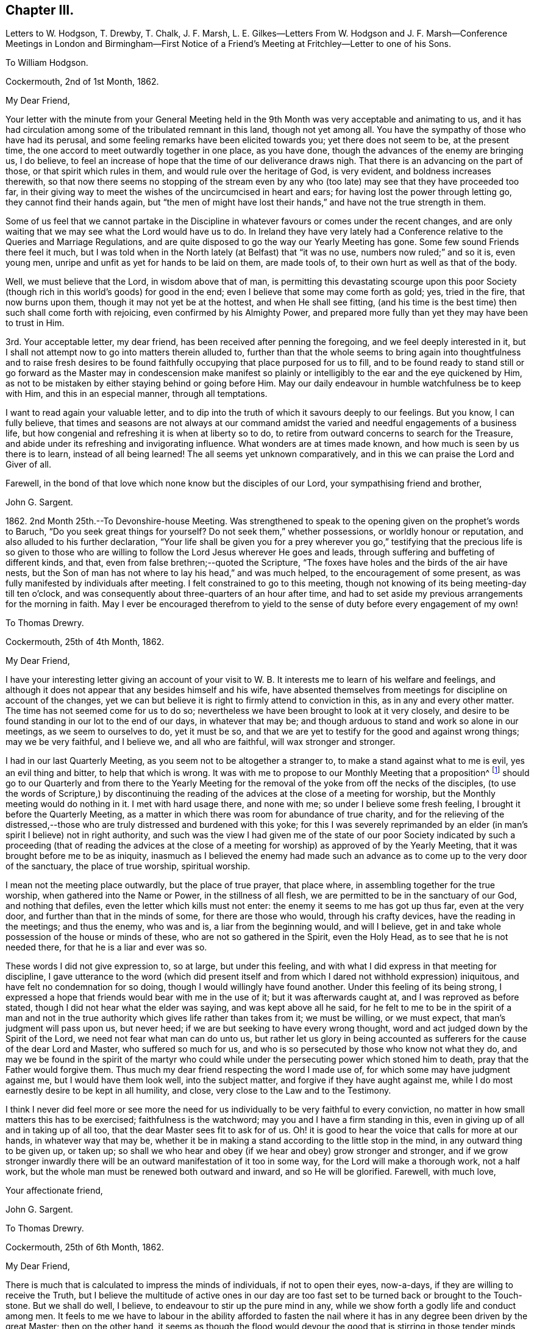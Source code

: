 == Chapter III.

Letters to W. Hodgson, T. Drewby, T. Chalk, J. F. Marsh,
L+++.+++ E. Gilkes--Letters From W. Hodgson and J. F. Marsh--Conference
Meetings in London and Birmingham--First Notice of a Friend`'s
Meeting at Fritchley--Letter to one of his Sons.

To William Hodgson.

Cockermouth, 2nd of 1st Month, 1862.

My Dear Friend,

Your letter with the minute from your General Meeting held
in the 9th Month was very acceptable and animating to us,
and it has had circulation among some of the tribulated remnant in this land,
though not yet among all.
You have the sympathy of those who have had its perusal,
and some feeling remarks have been elicited towards you; yet there does not seem to be,
at the present time, the one accord to meet outwardly together in one place,
as you have done, though the advances of the enemy are bringing us, I do believe,
to feel an increase of hope that the time of our deliverance draws nigh.
That there is an advancing on the part of those, or that spirit which rules in them,
and would rule over the heritage of God, is very evident,
and boldness increases therewith,
so that now there seems no stopping of the stream even by any who
(too late) may see that they have proceeded too far,
in their giving way to meet the wishes of the uncircumcised in heart and ears;
for having lost the power through letting go, they cannot find their hands again,
but "`the men of might have lost their hands,`" and have not the true strength in them.

Some of us feel that we cannot partake in the Discipline
in whatever favours or comes under the recent changes,
and are only waiting that we may see what the Lord would have us to do.
In Ireland they have very lately had a Conference
relative to the Queries and Marriage Regulations,
and are quite disposed to go the way our Yearly Meeting has gone.
Some few sound Friends there feel it much,
but I was told when in the North lately (at Belfast) that "`it was no use,
numbers now ruled;`" and so it is, even young men,
unripe and unfit as yet for hands to be laid on them, are made tools of,
to their own hurt as well as that of the body.

Well, we must believe that the Lord, in wisdom above that of man,
is permitting this devastating scourge upon this poor Society
(though rich in this world`'s goods) for good in the end;
even I believe that some may come forth as gold; yes, tried in the fire,
that now burns upon them, though it may not yet be at the hottest,
and when He shall see fitting,
(and his time is the best time) then such shall come forth with rejoicing,
even confirmed by his Almighty Power,
and prepared more fully than yet they may have been to trust in Him.

3rd. Your acceptable letter, my dear friend,
has been received after penning the foregoing, and we feel deeply interested in it,
but I shall not attempt now to go into matters therein alluded to,
further than that the whole seems to bring again into thoughtfulness and to raise fresh
desires to be found faithfully occupying that place purposed for us to fill,
and to be found ready to stand still or go forward as the Master may in condescension
make manifest so plainly or intelligibly to the ear and the eye quickened by Him,
as not to be mistaken by either staying behind or going before Him.
May our daily endeavour in humble watchfulness be to keep with Him,
and this in an especial manner, through all temptations.

I want to read again your valuable letter,
and to dip into the truth of which it savours deeply to our feelings.
But you know, I can fully believe,
that times and seasons are not always at our command amidst
the varied and needful engagements of a business life,
but how congenial and refreshing it is when at liberty so to do,
to retire from outward concerns to search for the Treasure,
and abide under its refreshing and invigorating influence.
What wonders are at times made known, and how much is seen by us there is to learn,
instead of all being learned!
The all seems yet unknown comparatively,
and in this we can praise the Lord and Giver of all.

Farewell, in the bond of that love which none know but the disciples of our Lord,
your sympathising friend and brother,

John G. Sargent.

1862+++.+++ 2nd Month 25th.--To Devonshire-house Meeting.
Was strengthened to speak to the opening given on the prophet`'s words to Baruch,
"`Do you seek great things for yourself?
Do not seek them,`" whether possessions, or worldly honour or reputation,
and also alluded to his further declaration,
"`Your life shall be given you for a prey wherever you go,`" testifying
that the precious life is so given to those who are willing to
follow the Lord Jesus wherever He goes and leads,
through suffering and buffeting of different kinds, and that,
even from false brethren;--quoted the Scripture,
"`The foxes have holes and the birds of the air have nests,
but the Son of man has not where to lay his head,`" and was much helped,
to the encouragement of some present,
as was fully manifested by individuals after meeting.
I felt constrained to go to this meeting,
though not knowing of its being meeting-day till ten o`'clock,
and was consequently about three-quarters of an hour after time,
and had to set aside my previous arrangements for the morning in faith.
May I ever be encouraged therefrom to yield to the
sense of duty before every engagement of my own!

To Thomas Drewry.

Cockermouth, 25th of 4th Month, 1862.

My Dear Friend,

I have your interesting letter giving an account of your visit
to W. B. It interests me to learn of his welfare and feelings,
and although it does not appear that any besides himself and his wife,
have absented themselves from meetings for discipline on account of the changes,
yet we can but believe it is right to firmly attend to conviction in this,
as in any and every other matter.
The time has not seemed come for us to do so;
nevertheless we have been brought to look at it very closely,
and desire to be found standing in our lot to the end of our days,
in whatever that may be; and though arduous to stand and work so alone in our meetings,
as we seem to ourselves to do, yet it must be so,
and that we are yet to testify for the good and against wrong things;
may we be very faithful, and I believe we, and all who are faithful,
will wax stronger and stronger.

I had in our last Quarterly Meeting, as you seem not to be altogether a stranger to,
to make a stand against what to me is evil, yes an evil thing and bitter,
to help that which is wrong.
It was with me to propose to our Monthly Meeting that a proposition^
footnote:[This is a mode prescribed by the discipline of
the Society to initiate and promote alterations in the rules,
to establish new rules or other desirable changes,
which when proposed to and adopted by a Monthly and afterwards by a Quarterly
Meeting are brought in due course before the Society`'s Annual Meeting,
to be considered and accepted, rejected or modified as the case may be.]
should go to our Quarterly and from there to the Yearly Meeting
for the removal of the yoke from off the necks of the disciples,
(to use the words of Scripture,) by discontinuing the reading
of the advices at the close of a meeting for worship,
but the Monthly meeting would do nothing in it.
I met with hard usage there, and none with me; so under I believe some fresh feeling,
I brought it before the Quarterly Meeting,
as a matter in which there was room for abundance of true charity,
and for the relieving of the distressed,--those who
are truly distressed and burdened with this yoke;
for this I was severely reprimanded by an elder (in
man`'s spirit I believe) not in right authority,
and such was the view I had given me of the state of our poor Society
indicated by such a proceeding (that of reading the advices at the close
of a meeting for worship) as approved of by the Yearly Meeting,
that it was brought before me to be as iniquity,
inasmuch as I believed the enemy had made such an
advance as to come up to the very door of the sanctuary,
the place of true worship, spiritual worship.

I mean not the meeting place outwardly, but the place of true prayer, that place where,
in assembling together for the true worship, when gathered into the Name or Power,
in the stillness of all flesh, we are permitted to be in the sanctuary of our God,
and nothing that defiles, even the letter which kills must not enter:
the enemy it seems to me has got up thus far, even at the very door,
and further than that in the minds of some, for there are those who would,
through his crafty devices, have the reading in the meetings; and thus the enemy,
who was and is, a liar from the beginning would, and will I believe,
get in and take whole possession of the house or minds of these,
who are not so gathered in the Spirit, even the Holy Head,
as to see that he is not needed there, for that he is a liar and ever was so.

These words I did not give expression to, so at large, but under this feeling,
and with what I did express in that meeting for discipline,
I gave utterance to the word (which did present itself and
from which I dared not withhold expression) iniquitous,
and have felt no condemnation for so doing, though I would willingly have found another.
Under this feeling of its being strong,
I expressed a hope that friends would bear with me in the use of it;
but it was afterwards caught at, and I was reproved as before stated,
though I did not hear what the elder was saying, and was kept above all he said,
for he felt to me to be in the spirit of a man and not in the true
authority which gives life rather than takes from it;
we must be willing, or we must expect, that man`'s judgment will pass upon us,
but never heed; if we are but seeking to have every wrong thought,
word and act judged down by the Spirit of the Lord,
we need not fear what man can do unto us,
but rather let us glory in being accounted as sufferers
for the cause of the dear Lord and Master,
who suffered so much for us, and who is so persecuted by those who know not what they do,
and may we be found in the spirit of the martyr who could
while under the persecuting power which stoned him to death,
pray that the Father would forgive them.
Thus much my dear friend respecting the word I made use of,
for which some may have judgment against me, but I would have them look well,
into the subject matter, and forgive if they have aught against me,
while I do most earnestly desire to be kept in all humility, and close,
very close to the Law and to the Testimony.

I think I never did feel more or see more the need for us
individually to be very faithful to every conviction,
no matter in how small matters this has to be exercised; faithfulness is the watchword;
may you and I have a firm standing in this,
even in giving up of all and in taking up of all too,
that the dear Master sees fit to ask for of us.
Oh! it is good to hear the voice that calls for more at our hands,
in whatever way that may be,
whether it be in making a stand according to the little stop in the mind,
in any outward thing to be given up, or taken up;
so shall we who hear and obey (if we hear and obey) grow stronger and stronger,
and if we grow stronger inwardly there will be an
outward manifestation of it too in some way,
for the Lord will make a thorough work, not a half work,
but the whole man must be renewed both outward and inward, and so He will be glorified.
Farewell, with much love,

Your affectionate friend,

John G. Sargent.

To Thomas Drewry.

Cockermouth, 25th of 6th Month, 1862.

My Dear Friend,

There is much that is calculated to impress the minds of individuals,
if not to open their eyes, now-a-days, if they are willing to receive the Truth,
but I believe the multitude of active ones in our day are
too fast set to be turned back or brought to the Touch-stone.
But we shall do well, I believe, to endeavour to stir up the pure mind in any,
while we show forth a godly life and conduct among men.
It feels to me we have to labour in the ability afforded to fasten
the nail where it has in any degree been driven by the great Master;
then on the other hand,
it seems as though the flood would devour the good that is stirring in those tender
minds who would come over to the unchangeable Truth as the Friend holds it.
But we must, I believe,
be willing to leave the outcome to Him who has all power in Heaven and on earth.

I have been thinking and feeling about my post of agent to the
Philadelphia Friend which gives uneasiness (the paper) to some.
I would not in the least degree put a stumbling block in the way
of my brethren or those whose hands I desire to strengthen.
A trying time at our Quarterly Meeting yesterday.
The tabular statement of statistics it appears, is to be an annual production,
with which I have no unity.
These are the fruits of the natural will in my view,
not productive of good or life in our meetings,
and take the place of higher matter which,
owing to their not more fully coming unto or under the Power, is so much excluded,
and our meetings become tedious, and they find they must hurry through the business,
and thus we depart from the substance to the shadow.

I am your affectionate friend,

John G. Sargent.

From W. Hodgson.

Philadelphia, 18th of 8th Month, 1862.

My Dear Friend,

In Ohio the state of things among those who have been esteemed as sound Friends,
is indeed sorrowful.
Through remaining mixed up with this dreadful fascination of the Middle Party there,
many seem to have overstayed the right time,
and now appear to be losing their strength rapidly;
so that we fear the number of those who may escape
with their lives in that part of the heritage,
may eventually be only as the gleaning of the grapes when the vintage is done.
It is sad to think of and mournful indeed to contemplate where many may be led to,
if they are not mercifully favoured to be snatched
as from the devouring fire before it be too late.

I greatly fear that some with you are in a similar danger from similar causes,
even from a fear of the consequences (in the view of poor finite
man) in a faithful discharge of duty in this day of great defection.
I begin to fear whether even any remnant of a gathered church
will be preserved among you on the ancient foundation,
for a time at least;
though I still believe the Lord will have a people even in that
land where He brought out our forefathers in the beginning,
to hold up his pure standard of truth and righteousness.
But it may be from the highways and hedges,
for the unfaithfulness of the children of his people.

Let me encourage you, my dear brother,
not to flinch from a due discharge of what you may feel in the Light,
which never deceives, to be truly laid upon you of the Lord.
For great will be the reward of those who will stand firm and upright in this evil day,
honestly concerned to do what the Master requires of them,
for the continued upholding of his pure standard before the nations,
and for the exposure of the specious attempts to
pervert the way of his unchangeable Truth.
Great is the necessity for those who have been enlightened
to see these things in their true light,
to stand faithful in their allotment,
not swerving in any degree to the right hand or to the left, from fear of,
or hope of favor from man,
but looking to the great Master alone for the renewal of strength and
ability to walk in the tribulated path which he may point out in his wisdom

The state of things in the nominal Society in your land, as in ours, is indeed awful;
and very serious will be the result to those,
who for the sake of ease or any other earthly consideration,
are willing to connive at it, and be mixed up with it,
I am at the same time well aware that it is needful for
you to know the putting forth of the Shepherd of Israel,
so that when you shall go forth,
you may sensibly know Him to go before you and sustain you.
What I am anxious for however,
is that none may be stayed by reasonings with flesh and blood, as some, yes many,
in this land have been to their great hindrance and hurt,
if not to the lasting blinding of their eyes to the way of peace and safety.

May we all seek to know more and more of obedience
to the smallest requirings of Him who is the Way,
the Truth, and the Life.

Your friend and brother,

William Hodgson.

To T. Chalk

Cockermouth, 12th of 9th Month, 1862.

Dear Uncle,

The visiting of this and other parts, by Committees appointed by the Yearly Meeting,
we feel to be at this time a very serious undertaking,
attaching no light responsibility to those that have appointed,
as well as to those thus moving about under the appointments;
and in the consideration of so important a step the query arises in my mind,
"`By whom shall Jacob arise, for he is small?`"
Surely by no other can it be but by the mighty power of God, and truly we do know that,
however small and despised in this day of extolling of the intellect, and of much doing,
+++[+++the true Seed may be], the God of Jacob is able of the stones even,
of this or any other people, to raise up children unto Abraham.

And how does my soul desire that He may be pleased to confound the wisdom
of the wise and to bring to nought the things which are,
(in their sight) and that his name or power may alone be exalted!
But alas! how far off this does appear,
inasmuch as weakness instead of strength does so prevail--and
the people will have it so--even the multitude of counsellors,
from whom we ought to expect and look for better things--surely such cannot profit
the people if they have weakened themselves by thus lowering the standard;
until at least, they humble themselves and show to the people that they have erred;
then they may be able, by faithfully abiding under the chastisement of repentance,
as they strengthen themselves in the God of Jacob, to say, "`Come up here and come to us,
and we will do you good.`"

But this state, if I mistake not in my feeling, has yet to be arrived at,
and therefore I would say,
no committees should have come forth at the present time from the Yearly Meeting,
for the reason that it is not in qualification for such a work.
Would that it were otherwise! that those appointed were prepared to say where they go,
we have erred, having departed from Him who was our Strength and our Lawgiver;
then we and others of the little ones who tremble for the Ark,
would hail the coming of such among us;
but under present circumstances and the existence of the wide-spreading evil,
we cannot,--but are pained (inwardly) at the sound of your footsteps.
This is my feeling as regards the Committee,
not applicable as regards your and Aunt`'s visit to us,
whom we shall be pleased to see socially.

I remain, with our united love, your affectionate nephew,

John G. Sargent.

9th Month 29th.--I left home on my way south for Chesterfield.

10th Month 1st.--Went with W. Bingham to the Monthly Meeting at Furnace;
was strengthened to say that "`the Lord`'s hand is not shortened that it cannot save,
nor his ear grown heavy that it cannot hear,`" and that
"`a double-minded man is unstable in all his ways.`"

17th.--In London.
This day was held a meeting,
by appointment of Friends who are feeling the backslidden state of our Society
from the ancient ways--the way of the Truth--the good old testimonies for Truth,
yet ever new,--being let fall by very many among us,
and "`Who is sufficient for these things?`"
The Lord alone can be our helper.

Seventeen met at Joseph Armfield`'s,
and endeavouring to turn our tribulated minds and spirits unto the Lord,
we were favoured together, I believe, with His owning Presence.
For years past it had much rested with me and others also,
that it would be well for Friends feeling the state of things
among us--the oppression of the wrong spirit at work,
to meet together and seek for best help to be strengthened
together in the good and right way of the Lord,
and for a little of the true confirming together which is by his Holy Spirit,
and that we might have a Conference together upon that which so affects our life,
and by reason of which we go greatly bowed down, some of us.

This we had, and were refreshed and animated together I believe,
to hold on our way in the unchangeable and ever blessed
Truth--minding the pointings of Truth,
and to be always faithful in meetings for Discipline
to testify for the Truth and against error,
as ability may be afforded us, in no way compromising with unsoundness.
We parted after two sittings, the first being a meeting for worship, with the prospect,
if so permitted, of meeting again early in the third month of next year.

To William Hodgson.

Cockermouth, 13th of 11th Month, 1862.

My Dear Friend,

Your letter has been received, and as usual your hand-writing is always acceptable,
conveying, as your letters do, so much that is refreshing and confirming in the life,
that precious life which is substance.
We need substance out of the Heavenly Treasury.
My dear wife wrote to you rather lately and informed
you of our meeting in London on the 17th last month,
brought together, I do verily trust, in more than man`'s appointment,
by Him who cares for his sheep and regards their sighs and groans
under their bondage and their desires to be found by Him serving
Him only who is worthy forever to be exalted above all.
There are many strange gods in our day,
many graven images unto which men are found to bow down themselves,
in worshipping them and regarding them as God,
and we that see and know these things are borne down in great measure under them,
nevertheless we cry, Lord save us, spare your people; and, glory to God,
we can sometimes look up and bless His holy name.

With regard to the manner of calling this meeting,
our friends Daniel Pickard and Thomas Drewry came together
to us about the time of our last Quarterly Meeting.
It was when under our roof that the matter of Friends meeting together
according to my previous concern a few years back was brought before us,
and we concurred that it would be well for Friends to meet,
such as might feel drawn to such a meeting,
and we ventured to look forwards to some time in this month,
to be looked further at after I had seen W. B.,
and it was with me to see him by the way of my business journey then happening South.
This friend has discontinued attending meetings for discipline.
Accordingly I went direct to his house,
and my mind was much turned to the holding of such a meeting,
but we fixed no time together.

W+++.+++ B. told me if I would write to him on my way homewards
through London he would meet me there.
When in London and talking over the subject with Joseph Armfield,
we both thought it would be best for such a meeting
to be held in London rather than elsewhere,
for the first meeting, and there seemed to be strength enough with us to look to a day,
the 17th of last month, when I thought I could look to being again in London,
so left it with him to write to Friends and suggest the thing,
and to bring it about if way opened for it;
and on my return to London from France on the 16th,
I found arrangements were made for the meeting next morning at
eleven o`'clock at Joseph`'s and we sat down seventeen in number;
there would have been more it seemed had it not been for a misunderstanding
that women friends were not expected to attend.
Perhaps T. Drewry will have given you an account of the meeting.
We met at eleven, and sat perhaps two hours and a half,
and afterwards entered a little into one or two matters but found
it best to adjourn and met again at 3.30 p.m. I think it was nearly
seven o`'clock before we separated as a Conference.

The subject of attending meetings for discipline as now constituted came first
before us and it seemed the prevailing view that it would be best to attend them.
My own had been the contrary,
but the hope of our assembling from time to time in the capacity then met,
led to look at it hopefully that if right to absent ourselves
from such the way would be made clear to us.
It was seen that we could not uncompromisingly accept of
the appointment of representative to any of the meetings,
and that it would require watchfulness in the meetings how we took any part,
but that while attending we must look to our duty as may be manifested at the time,
whether it be to testify for the truth or against error.

The retrospect remains peacefully on my mind,
and with such as I have had communication with since,
and I do trust we may be strengthened as to the future and
enabled clearly to distinguish between thing and thing.
I notice the desire you feel that we may be strengthened
before it is too late to do the work of our day,
according to the Divine will; this is truly our desire, and that nothing may hinder us,
neither the fear of man nor any other hindering thing,
for many are the snares set for man`'s detention from the full work designed,
as well as sometimes to forward his overstepping the mark,
and for this perhaps the snare is as great as the other.

The desire, my dear brother,
while writing opens afresh in my heart that we may ever
be found walking together and worthy to walk with the Lamb,
for truly my heart feels very near you, as it were in the closest of bonds,
feeling that you have chosen the Lord for your portion
and I do desire ever to be found doing the same.
I trust that in the important matter which has just lately been
entered upon (I refer to our meeting on the 17th of last month,)
the step has been taken when the way opened rightly for it.

If we have but moved with the Light of the glorious day, all is well so far;
and now it remains that there be no standing still,
but that as the Light moves we also move, and as the cloud rests, we also rest.
May this be our favoured portion of experience.
It is not for ourselves only that we desire an establishment in the Truth,
but that our dear children also may after us have to look back
upon our paths and see that the God of Israel was with us,
and that they may, by the blessing upon our examples,
be increasingly willing to tread in our steps.

Your sympathising friend and brother,

J+++.+++ G. Sargent.

From J. F. Marsh.

Croydon, 3rd of 11th Month, 1862.

My Beloved Friend,

Although in taking the pen it may not be needful to write much,
yet feeling you brought near in affectionate remembrance
I may perhaps venture on a little,
and while thinking on you, my precious friend and brother,
I am reminded of that sweet portion in Ps. 24,
"`who shall ascend into the hill of the Lord?
or who shall stand in his holy place?
He that has clean hands and a pure heart;
who has not lifted up his soul unto vanity,`" etc., and again in Ps. 15,
is described a citizen of Zion, "`Lord who shall abide in your tabernacle?
who shall dwell in your holy hill?
He that walks uprightly, and works righteousness,
and speaks the truth in his heart,`" etc.
And how precious are those words of our dear Redeemer,
"`Blessed are the pure in heart for they shall see God!`"

Well, in thus quoting it may be seen that I am writing to one who knows and feels the truth,
that "`without holiness no man shall see the Lord,`" to one whose
heart has been sweetly visited by the Day-spring from on high,
and in the day of the Lord`'s power sought to be dedicated to his work and service,
a willingness having been wrought to follow on to
know him in all the ways of his leadings and requirings,
and in proportion as obedience has kept pace with knowledge,
peace in your soul has been as a river, realizing in your experience that Scripture,
"`Then shall we know if we follow on to know the Lord;
his going forth is prepared as the morning; and he shall come unto us as the rain,
as the latter and former rain unto the earth.`"

Yes, have you not known my brother, His going, putting and leading forth,
prepared for you as the morning, and his coming again and again unto you,
cheering your soul with the sweet incomes of his love and peace,
as the latter and the former rain unto the earth?
Has not the dew of heavenly good often rested on your spirit,
as an evidence of your faithfulness being accepted
by Him whom your soul desires to serve,
affording you the occasion to say, "`The right hand of the Lord does valiantly;
the right hand of the Lord is exalted; the right hand of the Lord does valiantly.`"
Then "`be strong and of good courage,`" strong in the Lord and in the power of his might

Very affectionately your friend and brother,

John F. Marsh.

To John F. Marsh.

Cockermouth, 29th of 11th Month, 1862.

My Precious Friend And Brother,

I have felt gladdened with your comforting letter of the third of this month,
and my mind has from time to time since turned towards you,
with a view to sending you if but a few lines, such as I might be enabled in reply.
The passages of Scripture, my dear friend,
which you have brought before me depict a pure state, a heavenly state,
that which is indeed worthy of our pressing after,
and endeavouring with holy ability to be found in.
What a favour to be found dwelling in righteousness, in the Lord our righteousness,
subject to all his laws which are written in the heart of the believer,
for it is the Lord`'s good will to keep them there; his Law is in their heart,
"`none of their steps shall slide;`" this truly must belong to the practical believer,
while nevertheless we do admit that He bestows of this Law upon all,
that they may grow up therein and thereby, and that it may increase within them,
through becoming subjects of his kingdom, through faith, in the true obedience thereof.

Ah! we do indeed know of the Lord`'s goodness, of His great mercy,
and that his compassion fails not;
how gently He has led us along! requiring no more of us than He
is both able and willing to give us the needful ability to perform
and herein we can bless and adore his holy Name,
for "`He gives power to the weak and to them that have no might`" of their own,
"`He increases strength.`"
To the obedient soul,
truly does peace flow abundantly and the heart does know what it is to sing for joy.

I remain your very affectionate friend,

John G. Sargent.

1863+++.+++ 3rd Month 5th.--Met as appointed at Leeds.
We were I trust helped together.
Eighteen in number in our first sitting, which was a meeting for worship.
We separated in peace, after holding two sittings in addition to that for worship.
Read over the old Queries of 1802, and we spoke to them as matter was furnished,
I trust I can say.

To Louisa E. Gilkes.

Cockermouth, 19th of 4th Month, 1863.

My Beloved Friend,

Words as you know, are not always needed,
yet we sometimes feel that it is best not to withhold them,
whether they be words of encouragement or sympathy, and sometimes it may be of reproof.
On this occasion I feel best satisfied to offer my mite of tender
sympathy to you as to a beloved sister in the Lord,
whom her Lord has seen fitting to deprive of her nearest and dearest tie upon earth,
in infinite wisdom and mercy no doubt; for in all his ways is wisdom unfathomable by man,
and mercy,
the depth of which is only known as we are dipped by Himself into the water of purification,
and refined by the Spirit and power of regeneration.
Yes, I feel I can offer you the hand of sympathy as that of a brother who has also
known something of the chastening of the Lord though not sufficiently yet;
it does often appear for the fully humbling and breaking down of everything,
so as to render the clay unmixed and entirely fit for the moulding
of the Potter into such a vessel as He would have me to be.

Well, dear Louisa,
you have those who can and do sympathise with you in this time of sore
trial--but though you know not what (to the full) your Lord does,
perhaps it may be said to you,
"`you shall know hereafter,`" so bless the Lord in this his dispensation,
and he will have respect unto his handmaid,
and cause "`the solitary places to blossom as the rose,`" and your
faith to be increased to the rejoicing of the soul in Him,
who is the Beloved of all that love Him.
I have ever held, since our first acquaintance (I believe I can truly say),
dear Gilbert in affectionate nearness, as a brother in the warfare,
and not the less so because we have not met much or corresponded of late.

And now may we who survive, continue our warfare, first of all daily in ourselves,
against an unwearied adversary, and next,
in the world to the subduing of the Lord`'s enemies in the power of his might;
then when our time comes we shall be prepared to say as said the Apostle,
"`I have fought a good fight, I have finished my course, I have kept the faith:
henceforth there is laid up for me a crown of righteousness, which the Lord,
the righteous Judge, shall give me at that day: and not to me only,
but unto all them also that love his appearing.`"

Believe me affectionately,

Your friend and brother,

John G. Sargent.

To Thomas Drewry.

Dublin, 30th of 4th Month, 1863.

My Dear Friend,

I am not surprised at the impressions left after
our last meeting having grown fainter in your mind.
We have to pant sometimes after a renewal of heavenly blessings and favours;
we must not expect them, any more than the manna kept too long,
always to abide in their freshness I apprehend.
How many lessons we have need of sometimes to remind us or arouse us to faithfulness!
This in respect to your omission referred to by you at your
Quarterly Meeting which caused you some uneasiness afterwards.
While at the same time I apprehend that some of that which comes
before us previous to so meeting may be taken from us,
as I have sometimes known with regard to openings which may have presented in meetings
which it might seem probable would have to be offered in the line of ministry.
But where there is uneasiness felt afterwards for an omission,
may we not believe that there ought to have been a giving up.

I am attending this Yearly Meeting believing that a small pointing thereto would,
if joined in with, yield peace.
In the two large meetings on First-day and yesterday, I was strengthened to stand,
which yielded peace afterwards.
Much has not felt required of me in meetings for discipline.
J+++.+++ Thorp and several other friends are here.
J+++.+++ T. has said much about intellect in one of the
sittings for discipline as well as in one for Worship,
and much about Scripture reading.
He hoped reading the Scripture in meetings for Worship would not yet be brought about,
or to that effect,
but he was not sure but they might be read on First-day
afternoons by getting together for that purpose,
where no meetings are held in the afternoons.

This I looked upon would be if brought about, in that respect, a beginning of sorrow.
These words presented to my mind,
and I felt best satisfied (this was while the state of Society was under consideration)
to say that I believed there was danger of making the Scriptures an idol,
and I hoped the reading the Scriptures would not
become a substitute for meetings for Worship.
This is the only time in these meetings that I have opened my mouth.
Great discouragement sometimes stares us in the face,
viewing what our Society now is... I had an opportunity with J.
Thorpe at the dinner table of opening my mind in the company,
way being made for it,
on the subject he brought forward in one of the sittings relating to the
introduction of the Scriptures when no afternoon meetings are held;
this I feel thankful for, as I wished to throw it off and relieve my mind.
I hoped he would recall it, which however he does not incline to do,
and thought if we had more opportunity together I might see differently.

We must be faithful and make use of anything that
is really given us by the Father of mercies,
not hiding the candle under a bushel or under a bed,
but as prompted by Him make use of the talent or talents bestowed,
that it may turn to His praise who gave it; what an honour moreover it feels,
in any degree, to have to advocate the precious Truth in its simplicity and fulness.

I remain your true friend,

John G. Sargent.

To William Hodgson.

Cockermouth, 17th of 5th Month, 1863.

My Dear Friend,

I have diverged from responding to the first part of your letter,
in which you allude to your own ill state of health;
you have been the subject of my thoughts wishing to know how it might be faring with you,
and I am pleased to know of your feeling better, and hope,
if consistent with the Divine will,
that you may know an increase of bodily strength
together with times of rejoicing in your inward man,
at the sunbeams of the everlasting Life coming in,
when the whole being can humbly rejoice and bless the Saviour.
All His ways are right, as we are sometimes enabled in our experience to testify,
and what a favour it is, to know this for ourselves!
But what searchings of heart does this knowledge sometimes bring into (a part
of the wonderful plan of redemption) to see what stands in our way,
or what there may be of the old man that has yet to be slain in us,
before the great work (though not too great for his wonder-working
power) be accomplished according to his purity,
reflecting itself thoroughly and perfectly in us to the honour and praise of His Name.

Well, my dear friend, we seem both of us to have been under (as I apprehend) discipline,
and I believe it is your and my desire that the work be thoroughly accomplished,
that we may be vessels entirely fit for His use,
whether he be pleased to make use of us or not.
Some are for use, others he calls away.
Now to allude to our last little gathering at Leeds.
We met eighteen in number at the first sitting for worship; a dear,
tried woman Friend came from Croydon, accompanied by Louisa E. Gilkes,
under a feeling of duty,
and glad we were to have her company Richard Hall (an elder) from our quarter,
was also with us; he was the only member of the Select Meeting there,
but we have the company of two overseers of Leeds meeting,
who (one in particular) expressed much satisfaction at being with us, in much brokenness,
and hoped these meetings would be continued.
We felt it to be a favoured time (we trustfully believe
it was so.) In the afternoon it seemed well to read over,
and pause thereon for expressions if called for,
or reference in connection with changes that may have taken place,
the Queries as they stand in our book of discipline of the edition previous to 1834.

This called forth remarks which it seemed well to bring forward,
and Friends were encouraged to faithfulness in occupying with their gifts,
and to watchfulness in meetings for discipline, which they attend,
as to receiving appointments,
attending to the pointings of Truth and testifying therefor,
as well as against that which is contrary thereto.
We have felt our meeting to be strengthening,
and enabling a little to the holding up of the head and
the hands in what feels to us to be a tribulated path.

The subject of continuing to attend meetings for
discipline was again brought forward in this meeting,
and very fully and feelingly entered into, when it was the united judgment,
with the exception of one dear friend,
that the time was not come to absent ourselves therefrom.
I fully unite with you,
that if your or our allotment is of the Lord`'s ordering and appointment,
we must not murmur at the smallness of our numbers for a time,
whether in actual separation or still mingling with those
who do not see with us but look upon us as wrong;
and let us, as you remark,
"`encourage a hope that in his own time He will yet
favour Zion and satisfy her poor with bread.`"
Yours seems a trying and proving position,
and no marvel that they (the committee) could not bear the Light striking at them,
and that they were glad to get away.

Our Yearly Meeting is now about commencing, I had not thought of being there,
but believe I must in a few days go up to it from (unexpectedly) feeling if it continues,
and desiring to be in my right place,
and then to occupy with whatever may be bestowed for the occasion.
But how few we are now who see (or act) alike;
it is hard work and like working against hope,
but if we are any of us enabled for any (the least) service, may we be found faithful.

I remain your affectionate and sympathising friend,

John G. Sargent.

5th Month 22nd.--I reached London ready for attending
the second week of the Yearly Meeting.
Was much helped from day to day and favoured to obtain relief of mind in various sittings,
so that I felt the reward of peace.
The manner of transacting the discipline I believe to be more in that which is superficial
and less in the Life than it was two years back--very rapidly going through it,
having a Clerk at the table who lacks depth.

At the close of the meeting a small company of Friends met at Joseph
Armfield`'s to seek together for Divine strength--those who are
bowed down with a sense of the state of our once favoured Society,
for the encouragement of one another, if so it might be,
and to see one another face to face.
In this opportunity favour was granted us in a feeling that the Master was with us.

To Thomas Drewry.

Cockermouth, 2nd of 9th Month, 1863.

My Dear Friend,

Truly we must look unto the Head, and not lean one upon another,
and this will apply to our daily walk,
minding the monitions and leadings of his Holy Spirit dependent thereon,
and upon the crumbs even which fall from time to time from his table of living provision,
of which there is enough and to spare for all his dependent little ones,
wherever scattered the world over.
May I, and all of us, my dear friend,
become more and more alive to this necessary appendage to the Christian and the Quaker,
even simple, childlike dependence upon the Head, looking for the movings of his finger,
and then obeying.

With regard to these siftings, it is not more than we might expect,
and happy it is there are those who will bear the sifting and be purified,
purified through the operation--knowing that without
watchfulness and deep and close dwelling,
they themselves, we ourselves (if of this number) of the living and faithful,
shall also go away;
therefore it is my desire to encourage you and to take fresh courage myself.
And let us keep very close, increasingly close, unto the Power which overcomes,
look to the Power,
the enemy will sometimes bring in the reasoning which stands not in the Power,
but which will if we abide not therein, leaven us also into itself,
looking out instead of within, even without in the activity of thought within ourselves.
This must not be, but the eye and the desire must be in the Head.

Your affectionate friend,

John G. Sargent.

To W. Hodgson.

Fritchley, 3rd of 4th Month, 1864.

My Very Dear Friend,

For such I feel you to be in the unchangeable Truth, a lover of it, and a defender of it.
My mind has not been indifferent to your brotherly epistle,
which has refreshed and animated some of us, having been read by several.
A long cessation of correspondence has existed,
but varied circumstances it may be on both sides have caused it.
We have moved from Cockermouth to this place,
which is a village about ten miles from Derby.

It is a comfort to our minds to know of your remarkable recovery and restoration,
comparatively, to health and strength.
That this may be continued to you is the desire of our minds,
for truly such as are enabled to work in the Lord`'s
vineyard in upholding the good old way of Truth,
must be choice in their day and generation.
But some such are taken away in the prime (as we have cause to believe) of their day;
so the call is renewedly to bear this in mind, and to be diligent;
those whom the Lord of the harvest entrusts with a larger share than many,
of his precious jewels, for their occupying therewith.
And seeing he does this because of their faithfulness,
it the more behooves them to renewed diligence and steadfast obedience

You may well be brought into mourning on account of the
devastations of the enemy in this our native land,
"`the abomination of desolation standing where it
ought not,`" and this to a very great extent.
I trust there is a little band of testimony bearers left,
and of opposers to the work of the enemy (I would hope) according to their several abilities,
and the measure afforded, but these seem to be few indeed.
I trust we are some of us brought together at times,
and are brought to the acknowledgment that the Lord is indeed with us and among us;
and this does, I believe, apply to our late Meeting for worship and Conference following,
in which, throughout, we had to experience, more than at either time before,
of the overshadowing of the holy Wing.
We met at Manchester on the 2nd of this month, about twenty-six in number,
of which eight were women friends.
Our dear friend, Matilda Rickman,^
footnote:[This was the first Conference M. Rickman attended.
She was a much esteemed elder of Lewes and Chichester Monthly Meeting.
Gradually she was given to see where the Society was drifting,
and was constrained to bear her testimony against its proceedings,
by a withdrawal therefrom,
feeling as she often expressed that "`whatsoever
is not of faith is sin`". She settled at Fritchley,
with her closely united friend, Louisa E. Gilkes in the year 1868,
and was a diligent attender of the meetings constituting that Monthly Meeting.
M+++.+++ R. died at Fritchley in the 2nd month, 1882, in the 83rd year of her age,
seven weeks after following the remains of her dear friend L. E. G. to the grave.]
was with us, with Louisa E. Gilkes.

At this Conference was brought in a document, preparing (we hope) for the press,
showing the sad declension, by way of the changes that have taken place,^
footnote:[This work was drawn up by Daniel Pickard, of Leeds,
and afterwards revised and adopted by the Friends attending the Conference Meetings.
It was published in London in 1864.
Its full title is, An expostulation on behalf of Truth,
against the Departures in Doctrine, Practice and Discipline,
in which the revised Queries,
Rules and Advices of London Yearly Meeting of Friends
are examined and Compared with former Editions.
Although this was a public indictment of London Yearly Meeting, showing from its acts,
by a large number of Extracts from the Queries, Rules and Advices,
its lapse from first principles, and was temperate in tone, being, as its name implies,
an expostulation, yet, it was never answered!]
the Yearly Meeting countenancing them by the alterations
and additions in the late revision of the Book of Discipline.
We think it is a valuable collection, springing from the exercise of a brother among us,
others also viewing the desirability of a testimony of this sort.
Slow progress, or but little, I may acknowledge, appears as to these meetings,
or the work in them, but we have felt refreshed together in the Lord, I can, I believe,
truthfully say.
I have still to admit that all are not quite of the same mind with regard to
the attendance of the meetings for discipline under the present constitution.
There are some who are ready to discontinue their attendance of them,
while others think it is not right to do so,
or that good may yet be done in the attendance.

Since we have been here we have been holding our meetings at our own home,
but we think it will be best to open a meeting in the village,
or attend the meeting nearest to us, which is Furnace.
But this is about four miles off, and we are as many as twelve altogether,
and it is too far for us all to go, unless we had a commodious conveyance,
so that it appears more reasonable for us to sit down together here,
and it is more likely than not that others would meet with us if we had a public room.
I trust the right way will present before long for our acting therein.

How, my dear friend and brother in the Lord, how it would, I think,
rejoice my heart to come and shake you by the hand, if in right ordering,
but whether this will ever be, is only known to the Lord,
who does bring wonderful things to pass; however,
whether present or absent one from the other,
let those who humbly have to believe in times of His appearing that they are His servants,
let them at all times endeavour to keep on the armour of His righteousness,
which they verily do know,
though they may be compassed about with many difficulties by the way,
to be sufficient to bring forth to the honour of His ever excellent Name.

17th.--This has been laid by unfinished.
I now return to you in mind, and may I not say in heart too,
for my soul longs after the good, and sometimes feels it,
that is partaken of by the brethren.
Since last writing we have attended the Monthly Meeting at Chesterfield.
A certificate of removal for us and family was brought to the meeting,
but deferred being notified in any way, it manifestly appeared by previous contemplation.
What will spring out of the matter I know not,
but not having been attending the particular meeting, except on very few occasions,
and sitting down at home,
I think the idea is that we are about to set up a separate meeting.

As to asking consent to open a meeting here,
we are not at the present time feeling easy so to do,
and thus show an allegiance to their authority,
that of the present backslidden organization.
It may be the time is now come to arise and shake ourselves from the dust on our garments,
and come clean out from them,
as regards the attendance of more disciplinary meetings with them,
but I apprehend something will be required by way of testifying in this Quarterly Meeting,
where we are comparatively strangers, before we quite leave them.

I unite entirely with you in the judgment that it is a delusion,
the waiting for something more glaring or more tangible than the
evidences we have already of the great and general departure (with
only few exceptions) from the principle we profess to hold,
and which has been held by all true Friends.
Your remarks are good, my dear Friend,
with regard to standing aloof from many who still
retain a "`name to live,`" but who are gone,
as it were, into the shadow which declines.
It is good, indeed,
to feel that we are at any time brought down into
that low valley where we can give up all,
as you write,
for his sake who has condescended to enlighten us in regard to his precious Truth,
and has called us to stand for his precious testimonies
in the midst of a crooked and backsliding generation.

With regard to the address issued by the so-called Meeting for Sufferings,
which you allude to, respecting the war,
how can anything they touch while in alienation from the true principle, be clean?
It must show itself; the fruit must be according to the tree,
though it needs sometimes the vision of the just to see it.
May we be afresh animated to strengthen the things that remain,
as regards our several particulars in this land,
and you by a steadfast adherence to that which has been shown you in the light.
So may we be encouraged by your faithfulness,
and that cleanness may be in the camp of God, the whole camp, whether with you,
or with us, for the Truth is the same everywhere,
and the children of the Truth are the Lord`'s people,
however far divided as to the outward, by sea or land, and know one another in Spirit,
whensoever the Spirit brings them together,
and even the very countenance outward indicates to such that they are brethren,
and they walk together, for they are agreed;
and they testify that Truth is truth and no lie; and they love it,
because it makes them like it, and it has made them free, free indeed!`"

Choose the good and refuse the evil,`" are very significant words,
and how binding upon us all.
Choose the good in ourselves, choose the good in others, for He that plants it is One,
whether in us or them.
"`Go and do likewise,`" this shows example is to be followed,
a measure of His good Spirit going before, within us,
which has to cleave to every appearance of good, coming from the same Spirit in others,
so that nothing that it can or may do outwardly will offend, for it must be of the same,
which is supremely good.
Your account of the sufferers during this war has much interested us--a trial of faith,
as in days gone by.
To conclude, my dear friend, with your words,
"`may we stand firmly for the Master and his pure Truth in our day and
generation,`" that so we may serve Him who is greater than all,
and yet condescends to appear in the least, and it recurs to mind in the least,
those who are least in their own eyes +++[+++He condescends to appear in such]
more than He can do (for there is not that room to enter) in those who are not
yet brought down into a state of nothingness as pertains to themselves.

In brotherly love I feel to be your true friend,

John G. Sargent.

1864+++.+++ 9th month 18th.--Met the first time in the Cottage Meetinghouse at Fritchley.
A quiet favoured time, life springing up in the morning meeting.
In the afternoon not so lively.
A feeling of peace, and I trust thankfulness,
was the clothing of our minds at thus being provided with a comfortable Meetinghouse.

To William Hodgson.

Fritchley, 17th of 9th Month, 1864.

My Dear Friend,

Your description of the state of those in New York Yearly Meeting is very comforting.
Their epistle to the remnant of Friends in England will find a response
in the hearts of the livingly concerned here to whom it may come.
I hope you have felt satisfaction in your late move of residence.
It feels a favour when, at any time, shown the way; in this the heart can rejoice.
There seems to be, as we advance on our pilgrimage through time,
fresh calls for faith and faithful walking, even in paths we have not before known;
in these an increase or greater measure of faith or trust must be our portion,
if we would grow in strength.
This has been called for in our late move to this part,
but I am more and more willing to believe that the Shepherd
of Israel is condescending to lead in the way,
and it may be that the good Hand is preparing us
to endure hardness as soldiers in his ranks.
May this be our favoured experience, even to know how to endure,
that we may be saved in the day of close proving;
for what is to come upon us we know not yet.
There is strife,
and striving in man`'s spirit which must eventually know a downfall or be brought thereunto,
under the powerful working of the wisdom of God.
May it be in the ordering of the Lord that this is come upon us,
that we are accounted as disturbers and disorderly walkers, because we cannot, yes,
dare not, go with the false current and bow to the decrees of the Yearly Meeting.

We had a comfortable little meeting on First-day--our first in the cottage,
which is a long room well adapted for the purpose.
Two stranger members with us, and a third who was visiting us previously.
It is a favour indeed to be permitted to feel that we are owned together,
amidst conflict as regards some, on account of our setting up this meeting.
I may have named it before to you,
that I have not felt free in my mind in the present state of the Society,
to ask permission of the disciplinary meeting,
though when the committee brought in their report to the Monthly Meeting,
after visiting us,
I told the friends of our prospect of holding our
meetings in another house laid out for the purpose.
May the heavenly wind blow all adverse currents away in due time.
It is well for us to have a proving why and for what end we do as we do.
The Lord knows it is to maintain through all, our endeavouring at least,
to act for the Truth, and to walk unspotted before him.

I have omitted, I believe,
to inform you we were highly favoured at the close of our
last Conference with the owning presence of the Master,
this in an eminent degree overshadowing with solemnity,--the Crown of all our meetings.
In this I believe you will rejoice with us.
May we so walk as to know again and again, and not only when so assembled,
but at other times also, the banner of Truth lifted up,
and our Ebenezer to be exalted to the praise of Him
who is the Omnipotent Judge of all the earth.

I am your friend and brother,

John G. Sargent.

To William Hodgson.

Fritchley, 26th of 11th Month, 1864.

My Dear Friend,

Your acceptable letter was received with pleasure and comfort.
Since that time we have met in the same way as previously; this time in London.
We continue to feel that it is good for us so to do.
I think we were over thirty in number, and spiritual strength was, I believe, renewed.
But way does not yet open for much more decided stepping; some are very fearful,
if that is the right word.
I desire much that the unchangeable Truth,
which led our forefathers and still leads those who will be subject thereunto,
may be our strength, and bring forth judgment unto victory,
in all our proceedings for the cause of Truth,
and that the halt and the blind may be either led onward into safety,
or that the camp may be purged from all that unduly stay behind,
that thus we may be a willing people,
being led and governed by the true Leader and only safe Guide.

I handed in the Epistle from the Friends on your side the Atlantic,
addressed to the "`Remnant of Friends in England.`"
I had read it myself to comfort,
but the prevailing judgment of Friends at the meeting was, not to read it;
it being considered that there was no organized body to whom this appellation will apply,
way did not open to receive it.
There were nevertheless some who were quite prepared to appreciate it,
and it has been circulated among some who were not at the meeting,
and it is now in circulation.
It may be well also to add that satisfaction has been expressed with the reading of it.

John G. Sargent,

To Thomas Drewry.

Fritchley, 28th of 12th Month, 1864.

My Dear Friend,

It feels pleasant to have a little fellowship in this way;
your feeling of unity and sympathy with us is very cordial.
We have cause to feel thankful for an improvement in health, some, if not each one of us,
since coming into Derbyshire,
though there has seemed to be an increased demand upon time and energies,
more than was anticipated.
I am encouraged to trust that the step taken is a right one,
and in the ordering of a kind Providence.

The view that A. F. takes does not surprise me;
I am quite prepared to believe that the idea even
of a separation is quite unsavory to most,
and that this prevails among such as are averse to
the changes (or some of them) that have taken place.
What seems to be dreaded is, I believe, an amalgamation with the new views,
by little and little giving away our strength; herein is, I have no doubt,
need for the watch, so that the fear, I apprehend, should be,
not lest we forward separation, which fear is a part of human policy or reasoning,
but lest we become mixed with the people in that which is unsound or of the new leaven,
by not standing firm upon the Rock, and thus keeping to Truth`'s testimonies,
and letting the Lord rule by his pure light working in his and by us.

So, I believe, if we would walk in the everlasting Day,
we must let fears of separation alone,
and allow the true and holy leaven to work for and by us what the Lord may choose;
so that in effect it will thus be what He chooses and what He works,
and not what we fear.
For the fear of man brings a snare, in whatever way it is exercised,
inasmuch as where this fear is, trust in God does not prevail.
So my view is that we have nothing to do with such fears,
but to walk onward in the Light according to the measure bestowed,
as though we knew no such thing as separation, but having the Lord always before us.
Man`'s policy or natural wisdom is the cause of all this evil that has come over us.
Why then allow it to work among us in the shape of fear to be separated, fear to offend,
or any other fear than that of departing from the fear of God?
What have we to do with it?
Are we not told to keep the eye single, and the whole body shall be full of light?

Now, if we be fearing or contriving against separation
by diverging from that which might work it,
while our path seems made clear to us and certain, is, in this, the eye kept single?
Surely we must not expect the whole body to be full of light if we steer our own way
to avoid what human reason shows us is dangerous--but the true danger lies in this,
choosing our own way, and in the fear of man, or of man`'s wisdom,
which brings with it a snare.
I think you will understand me.
If our trust is in the Lord,
if we have partaken of his goodness and owning condescension, in our steppings thus far,
let us not entertain anything but that good thing which is our strength, our Light,
and our Guide.

I incline to believe that the sub-divisions you alluded to may be in best wisdom,
and a necessity for the purifying of the Church, as a sifting from sieve to sieve,
till that only remains which the Lord chooses should remain.
And then it is,
when the few grains of pure wheat remain alone that
the eye must be kept constantly upon the Captain,
and according to their faithfulness,
out of the fear of man will they thus be preserved to the Lord,
and draw those after them,
who as yet had not been ready to undergo the whole purifying process.
So if faithfulness is abode in by a remnant, and patience too, we may hope and trust,
I believe, that the Lord will be glorified in them,
and a gathering to the standard will be the result.

With regard to S. E.`'s remarks as to the station the Master has placed us in,
in the Church,--the Church of God is composed of living stones, not dead ones.
These must act for Him according as He orders.
The eye that sees, it must be for a purpose, and we must be subject to his commands.
I esteem S. E.,
and I regret he thinks (as it appears to me) that it is on account
of annoyances that we do not walk with those who are in the changes,
nor act in the discipline.
This I hope is not a correct view, it is not a solid basis,
and unless there is something stronger to stand upon,
we had better bear the annoyances for our humbling, and not move from under them.
I have written much, but hope no harm,
and with sincere desire for our (each one`'s) preservation,
strengthening and increased clearness of vision and steadiness of purpose,
as the way is made clear to us.

Your sincere friend,

John G. Sargent.

1865+++.+++ 4th Month 13th.--At Monthly Meeting in Belfast was engaged in testimony.
Was reminded how that help and deliverance comes
not always in the ordinary course of things,
and how he that was at the pool of Bethesda was healed,
who was waiting for the troubling of the water, but in that instance was cured by Him,
who was by him, out of the common course of things

For the first time in a meeting for worship I bent the knee,
and supplicated that our petition might be heard,
and that the overflowing scourge might pass over;
that the Lord would hear from his judgment seat, and in judgment remember mercy,
that the lost soul might be redeemed.
This seemed to have reference to what had been described by other Friends in the meeting,
as a state of condemnation for pride and haughtiness on
the part of the daughters of Zion (a state present),
"`walking and mincing as they go,`" etc.,
and as though time was very short with such a state.

Felt I was helped to this fresh act of dedication,
(may I not say.) All praise unto Him who I humbly trust moves me to fresh acts of obedience.

To William Hodgson.

Fritchley, 28th of 5th Month, 1865.

My Dear And Much Valued Friend,

I am afraid you are thinking too well of such a one as me,
of whom I desire humbly to say, "`I am poor in Manasseh,
and the least in my Father`'s house,`" for it is the poor in their own eyes, truly poor,
who are fed, truly fed; and the least also in our own sight, or esteem,
who are truly great, so think not of us above that you ought,
any more than we are so to think of ourselves or
our own attainments in the spiritual warfare.
Truly, when in the light of the Lord we see ourselves, something of our stature,
how humbling then to see how little we are in our best attainments,
compared with what we ought to be.
Then where is there room to boast?
Man only can do this, because he sees not as God sees,
and this is a state not to be coveted.

Perhaps T. D. may have written to you respecting our late meeting in London,
in which we were favoured,
and strengthened to make an appointment to visit the Meeting for Sufferings, "`in order,
as they may be enabled,
to solicit the attention of that meeting to the very serious
changes recently made in the doctrine and discipline of
our religious Society as the same are set forth in a book,
entitled, An Expostulation on behalf of the Truth.`"
The Friends who attended (four in number) were detained
about two hours before being received,
and it was preconcerted in the meeting not to enter into a discussion;
so after three of the Friends had relieved their minds among them,
and after very little remark, they withdrew.
I have heard nothing as resulting therefrom,
but it is another step whereby some relief is obtained.

Your friend,

John G. Sargent,

From William Hodgson.

Philadelphia, 30th of 7th Month, 1865.

My Dear Friend,

It is very plain that there is no ground for hope in the present organization,
for a pure standard to be raised for the ancient faith and practice.
+++[+++In England]
I apprehend they must be left to the corruptions which they have chosen and cherished.
But I do often long that a remnant, if ever so small,
may be preserved and strengthened to stand for that
way in which our forefathers found safety and peace.
Yet this must be through suffering and deep humiliations,
a willingness being wrought to be accounted as fools, yes,
as the very scum of all things by those who are soaring
aloft in their imaginations and fancied attainments,
and conscious of being looked upon as wise and great and good by
those who are in the same worldly-wise spirit that rules in them.

Your friend,

W+++.+++ Hodgson.

To William Hodgson.

Fritchley, 12th of 11th Month, 1865.

My Dear Friend,

Your acceptable letter came to hand,
written at a time when you were confined to your bed, and feeling low, I apprehend,
under discouraging circumstances.
May I trust you are now feeling better again in the outward, and inwardly revived,
for seasons there are of conflict, besetment and trial,
for the wise purpose permitted of humbling and raising up again,
that the creature may know wisdom and continue growing therein;
that all the glory be given to whom it is due,
and that we may again and again see that our whole
dependence must be upon God and the Saviour,
whom man by reason acknowledges, but not so experimentally,
without this humbling by the breaking down of His Power.
To know of your being helped to a good degree of recovery, would be a comfort to us,
but our desires, for ourselves or for others, have to be subject to the Divine will;
if the Lord will, ought to be our petition

Our little meeting here continues, I am able to inform you, to be,
according to our belief, in the Lord`'s ordering, and owned,
we desire humbly to acknowledge,
by Him who cares for the sparrows Were you in reach of us,
glad would we be to mingle with you that we might feel together where Truth is,
and seek to know together the mind of Truth.
What a favour to be found in our right places if so be we are faithful therein!
You allude to our Conference and the communication with the Meeting for Sufferings,
which was, as you suppose, with a view to clear our hands towards them,
rather than with any expectation of inducing them to retrace their steps.
Our last meeting was held in Birmingham.
We have hitherto felt it right to hold these meetings,
though I believe in our last we sensibly felt our weakness and dependent state,
and right that we should feel this, which is a favour;
yet the good Master does own our desires therein, we do believe,
and we have been encouraged thereby.
We are nevertheless weak indeed,
and do not come up to that which we could desire for strength, for stature,
and clearness of vision,
or walking answerably to the pure living testimony which the Lord would lead into,
was there more true devotedness to Him.

Your account of your General Meeting is interesting to us;
showing to us that you have stronger men and women than we have,
to come up to the help of the Lord against the mighty man,
the man of much strength according to the wisdom of this world, which wisdom,
how often it does step in, and sits as an angel of light;
but we need not be deceived thereby, if we do but watch and keep humble; so doing,
we keep close to our heavenly Guide.
But for lack of this, or going therefrom, we go from Him,
and follow the great deceiver who really loves the darkness and hates the light.
I lately attended the Quarterly Meeting at Leeds under an apprehended feeling of duty,
and sat the meeting for discipline,
in which I felt drawn to raise my voice by way of testimony.
I have been given to feel, I think I may venture to say,
that there are those in this poor Society, who, as it were,
know not their right hand from their left, and my spirit has,
I also desire humbly to say, yearned over these,
that the Lord`'s power may go over them and that
they may be shielded from the enemies`' snares,
now so thickly spread by the hands and the example too of those who rule;
who "`have lost their hands,`" or have stepped into rule
without being placed there by the Head of the Church,
or such as the former whose bows have not abode in strength,
the Strength of the Redeemer, and so they have fearfully turned aside,
and instead of being watchmen and watchwomen,
have become snares and gins to the house of Israel.

May we, my dear friend, be preserved under that Heavenly Wing of power,
which while under we are safe, and the archer cannot come at us nor hurt us.
The abiding is sure, while the hands of the soul are lifted up for safety.
Now my dear friend, I, and we,
do desire to salute you in that which is so near and dear to each one of us,
trusting in the Lord that he will keep us.

John G. Sargent.

To William Hodgson.

Fritchley, 11th of 3rd Month, 1866.

Your letters, my dear friend and brother, are fraught with much that interests us both;
and some have been much so with that which is cause for mourning and deep conflict.
Where shall we go?
The answer is quite plain; abide by the Master.
We are often brought into a very straight and trying place, but not too much so,
I believe, to be helped through and over; but that eye which does not see,
wants sometimes to see before the right time comes--the Lord`'s time.
We can only fight for the Lord in his time and in his way.
Poverty and strippedness have been much my portion of late,
and may patience be the needful accompaniment, then there may be hope.
The Conference Meeting you have alluded to as knowing nothing about,
from hearing or written communication,
was one of less encouragement than I think previous ones.
Indeed, we are but a poor, weak company.
There does not seem strength to take any decided step unitedly; there needs to be,
I believe, more of a seeing eye to eye, more of the true unity as to moving along;
we are indeed very few, and none but the Lord alone can help us, strengthen us,
or make us as a band to meet the adversary.

With regard to the state of the Church here, it is conflicting indeed,
and I can see no other way for us,
than to mind our own business and be faithful to Truth`'s secret leadings,
then I do trust a seed will be preserved,
though there may have to be a contending for the
faith as it was once delivered to the saints,
by going forth and moving among the adversaries and
weak ones with our lives in our hands.
May we not trust that if very watchful we shall know all
these turnings and overturnings to work for our good,
and that no positive evil will be permitted to come nigh our dwelling--that safe,
deep and inward dwelling with, and in, the Lord Jesus,
that as deliverance does not yet arise for us from the Lord we
may yet have to lift up the voice against the accursed thing,
in the meetings for worship and for discipline too,
without feeling that we are one with them, or can work as they work.

I have sometimes felt best satisfied to remain and
to watch and to do as utterance has been given me.
So, my dear friend,
I wish to let you know just how I have been led (as
I apprehend) to view the state and condition we are,
as a people, in.
It is a life of dangers, fraught with perplexities often times,
and many are the temptations, so we have need to be humbled and to be kept low.
The many subdivisions on your side are painful,
and yet I cannot say they are surprising,--sifting as from sieve to sieve,
and then what does remain?
May it be life, and life enough to outlive the death and darkness so much prevailing.
O, that all might come into the true humility and subjection, therein, then,
with the heart open to instruction which comes therefrom,
there would be a cleaving to that only which is good,
and brother would cleave to brother in the unchangeable Truth.

I remain your affectionate friend,

John G. Sargent.

1866+++.+++ 9th Month 1st.--Met in Conference in London.
There might be about thirty Friends present in our meeting for worship;
a favoured time it was felt to be, and in the sittings throughout, ending next day,
when we parted in the feeling that it had been good to be there.

To William Hodgson.

Fritchley, 30th of 12th Month, 1866.

My Dear Friend,

On reading your last very acceptable letter, my heart saluted you in Gospel love,
love unfeigned flowed from me as to a brother beloved who
desired the prosperity of Truth in our land as in his own,
and truly, I believe you not only desire it, but, labours for it also,
in the ability which the Lord your God gives you, so that I can say, go on,
and the Lord your God be with you and prosper you in that which he commits unto you.
I have at this time again taken your letter for perusal
to take up such parts as may seem to call for a reply.
You query of me what may be the accounts we receive
from your side which seem conflicting or puzzle us.
Your cautionary remark in words of Scripture are, I believe applicable,
and very good in the matter, "`Take heed how you hear.`"

What has been conflicting is the accounts that have reached us of divisions
and subdivisions on your side and among all those who have felt drawn
off from the new organizations as they may be called,
though under the name of the Society,
for it does seem that with you and with us the old Society has become newly organized,
even in the letter, and not of or in the Spirit.
"`Go not after them, nor follow them,`" are the words which come to mind.
But on looking at the probable state of such companies as do feel themselves drawn off,
or in other words quite as correct, left to themselves,
I do view it that there will be at first some who are not sufficiently
humbled or come off from the favour and fawning of man,
or the love of the honour which is of man; so there still must be a sifting,
a further sifting as from sieve to sieve,
before that which is entirely free from the chaff remains.

I believe our heads have been lifted up from this depression,
so as to be enabled to look at things, somewhat as we have believed they are,
and remembering still that there must come tribulation,
and we must (all those who love and fear God, the God of their lives) pass through it;
so I would encourage, from my heart, those dear friends who see in the Light,
not men as trees walking, but things as they really are, that they be faithful,
that they pursue that which they are called unto;
that they put no other garment on than that of the Spirit, no mixed garment;
that so they be not spotted,
and that they be thus accepted of Him who will and does clothe
with his own clothing spiritually and that also outwardly,
which is in conformity thereto, so will no wolf be permitted in the fold,
the fold of Christ, because he is the Shepherd thereof and cares for his own.

Would, my dear friend, that we were stronger in the faith,
that there were more of such too,
who are prepared to hazard their lives (all that is theirs) for the precious Truth.
Then might we go forward;
but unless we are willing to go "`in this our might,`" in the measure that is bestowed,
we shall not achieve much for the Lord, for ourselves, or for our successors,
the succeeding generation.
As regards our Conference Meetings, you are no doubt right,
that there are "`hangers back among us, even to the weakening of the faith of others.`"
I think you have very clear views of our position; favoured opportunities we have had,
but it may nevertheless be, that some of us are too much hanging back,
and it does seem as if very few of our number are prepared, or have been so hitherto,
to take any decided steps;
but there is a fear among us lest we do in any way
appear to others to be forming a separated body;
this seems to be the care and the fear, of some especially,
and a strong objection was manifest in our last meeting to the making any minutes, so,
much has not yet been done in this way.

1st Month 20th.--And now my dear friend, I again take the pen,
and may inform you our Conference was held as appointed, on the 8th of this month.
The meeting for worship, the first sitting, was a favoured one.
I do not remember feeling that we have been more owned together at any former meeting,
and through each sitting.
We were about twenty-two in number.
The old Queries in the 1802 edition of the Book of Discipline were read, and, I believe,
seriously considered, and some remarks made thereon.
We feel it good to read the old Queries.
The Friends who had been on a religious engagement into Wales since our last meeting,
holding meetings where there are none established, gave in a report of the same,
and of the help vouchsafed.
The concern had been brought before us at our former Conference,
though no minute was then made.
But at this meeting no obstruction arose,
and we were favoured with strength and ability to go forward, I believe, step by step,
and to make some advance in unity one with another.
The friends who went with the sympathy and encouragement of the meeting,
were Daniel Pickard and Louisa E. Gilkes, accompanied by Matilda Rickman,
and we can believe she was helpful to them.

Well, my dear friend, while thus much looks encouraging, I do believe nevertheless,
we are still in the weakness, and need more strength, more of the true boldness;
there may be something that hinders from so fully going
forward as would be to the praise of the great I AM,
and may we be permitted in mercy to see the hindering thing and know it,
each one for ourselves;
may we be endued with more of that power which strengthened
our forefathers and led them forth.
To hear of your meetings and the holy help vouchsafed in them from time to time,
and the faithful messengers among you, is encouraging, and there is a power which,
if we know it in our midst, and day by day for and in ourselves,
does lift us up above discouragements that otherwise would overcome us,
and there would be no faith in us,
but assuredly while we feel the Father`'s love in our hearts by
the visitations of his Spirit through and by his son Christ Jesus,
we can but believe, though there are times when faith gets low,
and remains low till the Replenisher comes in for our help.

There is, indeed,
abundant evidence for our learning the need of watchfulness that we go not after,
nor mind, that disaffected spirit which errs, and would draw us off from the discipline;
so salutary as it is felt to be by those who know their own weakness,
and how prone man is to slide imperceptibly from the right path,
the alone path of safety, the sure Guide, whom to know and follow is life eternal

In near fellowship in the unchangeable Truth, I am your friend,

J+++.+++ G. Sargent.

1867+++.+++ 1st Month 8th.--Met in Conference in Birmingham as appointed.
About twenty-two Friends present at our first meeting,
in which a manifestation of the Lord`'s power was known to the rejoicing of our hearts,
and I felt constrained (for the first time in an assembly in this land) to bow the knee,
and supplicated that there might be an offering up of a meat offering
and the pouring forth of a drink offering unto the Lord,
acceptable to Him, at that time, and that whereas we, some of us,
believed we had long enough compassed this mountain (or state in
which we then were) there might be known a going forward;
and I did believe that the Lord was graciously pleased to hear from heaven,
His dwelling place, and that there was at this Conference a stepping onward,
and an advance made not before known among us,
obstructions being removed that before had stood in our way, and in this particularly,
that our clerk made minutes of proceedings, with unanimity,
and no hindrance--whereas at our last Conference there had been some hindrance, and,
I believe, stoppage of the Life.
The queries were read, and seriously considered to our edification.

Cockermouth,
2nd Month 10th.--Have again to praise the Lord for his help in my inward man,
having in both meetings, had to declare for Him; in the afternoon,
"`that a living dog is better than a dead lion,`" and to show a little, I believe,
of the application thereof.
Truly of this day I can say, help comes from the Lord.

24th.--At Barrow, and to meeting at Loughborough.
Was impressed with the words and experience of some,
that "`we spend our years as a tale that is told,`"
therefore we do well to watch at Wisdom`'s gate,
that we may be taught so to number our days that
we may apply our hearts unto wisdom,--heavenly wisdom.
We were six of us at meeting.
Life prevailed towards the end of the meeting, in which and by which utterance was given.

To One of his Sons.

Belfast, 5th of 2nd Month, 1867.

My Dear +++_______+++,

You have been in my thoughts since we parted yesterday,
and I feel as though I could be most easy to impart to you a little in this way,
of the concern I feel for your real welfare in that which is good and of primary importance;
for what are all outward and transitory things and
enjoyments and lightness of spirits in the outward,
compared to the substantial enjoyment of inward peace and a truly quiet mind,
held and strengthened in the God of peace,--that holy quiet
in the inward man which is known to the followers of Jesus.
What I so much desire for you is, more of this inward quiet and stayedness of mind,
more of the heavenly ballast which is as an anchor, and which,
while in the innocent enjoyment of the outward,
prevents and stays the mind from dwelling there,
so that the mind thus knows a sure and safe anchorage while
passing along day by day amid temptations to soar aloft,
which I believe the enemy would keep you from the knowledge of;
I hope you will understand me?

1868+++.+++ 2nd Month 6th, Manchester.--On my way home from Ireland on business,
I attended meeting here this morning, and was helped I believe,
to deliver what was given.
"`I will not trust in my bow,
neither shall my own arm save me,`" enjoining waiting upon the Lord the full time,
that our own hearts may be strengthened and we be fit for His service--not
offering nor eating anything that dies of itself,
remembering how Saul offered before the time,
not waiting long enough--not to trust in anything
that is of the natural man or in the wisdom of man,
and if we trusted in Him, He would feed us with food suited to us, and in his time,
(or to that effect) He would enable us to shake off the dust and arise,
and our light would shine brighter and brighter unto the perfect day.
Felt peaceful in the conclusion of my offering.
